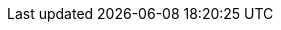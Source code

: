 ifdef::env-github,rspecator-view[]

'''
== Implementation Specification
(visible only on this page)

=== Message

Either log this exception and handle it, or rethrow it with some contextual information.

=== Highlighting

* Primary: The exception caught
* Secondary 1: The logging statement:
** message: 'Logging statement.'
* Secondary 2: The `throw` statement
** message: 'Thrown exception.'

'''
== Comments And Links
(visible only on this page)

=== on 21 Nov 2024, 16:48:00 Alban Auzeill wrote:
[test-code-support-investigation-for-java] Decision for scope: Keep 'Main'. Test don't always want to capture the logs, throwing any "Boom!" exception is enough.

=== on 11 Oct 2014, 12:09:59 Freddy Mallet wrote:
Sounds good to me!

endif::env-github,rspecator-view[]
